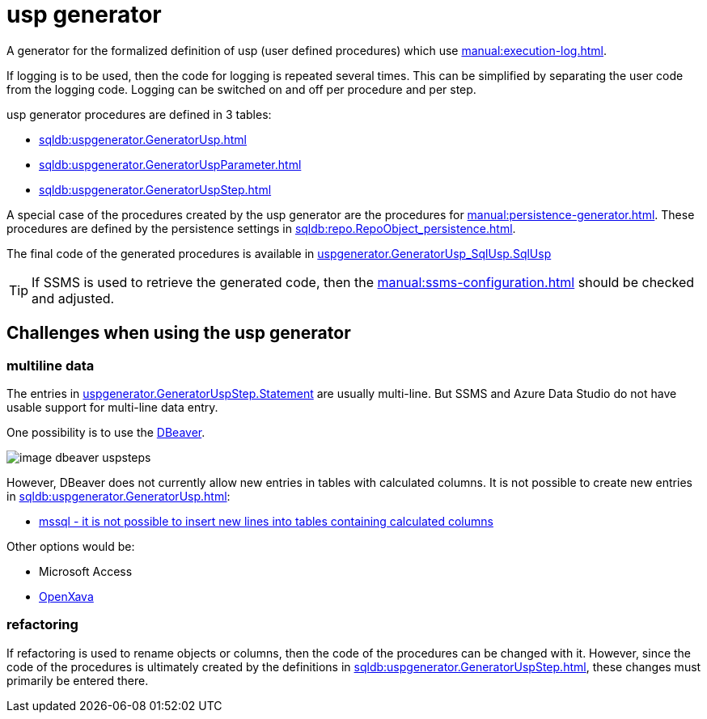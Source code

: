 = usp generator

A generator for the formalized definition of usp (user defined procedures) which use xref:manual:execution-log.adoc[].

If logging is to be used, then the code for logging is repeated several times. This can be simplified by separating the user code from the logging code. Logging can be switched on and off per procedure and per step.

usp generator procedures are defined in 3 tables:

* xref:sqldb:uspgenerator.GeneratorUsp.adoc[]
* xref:sqldb:uspgenerator.GeneratorUspParameter.adoc[]
* xref:sqldb:uspgenerator.GeneratorUspStep.adoc[]

A special case of the procedures created by the usp generator are the procedures for xref:manual:persistence-generator.adoc[]. These procedures are defined by the persistence settings in xref:sqldb:repo.RepoObject_persistence.adoc[].

The final code of the generated procedures is available in xref:sqldb:uspgenerator.GeneratorUsp_SqlUsp.adoc#column-SqlUsp[uspgenerator.GeneratorUsp_SqlUsp.SqlUsp]

TIP: If SSMS is used to retrieve the generated code, then the xref:manual:ssms-configuration.adoc[] should be checked and adjusted.

== Challenges when using the usp generator

=== multiline data

The entries in xref:sqldb:uspgenerator.GeneratorUspStep.adoc#column-Statement[uspgenerator.GeneratorUspStep.Statement] are usually multi-line. But SSMS and Azure Data Studio do not have usable support for multi-line data entry.

One possibility is to use the https://dbeaver.com/[DBeaver].

image::image-dbeaver-uspsteps.png[]

However, DBeaver does not currently allow new entries in tables with calculated columns. It is not possible to create new entries in xref:sqldb:uspgenerator.GeneratorUsp.adoc[]:

* https://github.com/dbeaver/dbeaver/issues/11900[mssql - it is not possible to insert new lines into tables containing calculated columns]

Other options would be:

* Microsoft Access
* https://www.openxava.org/[OpenXava]

=== refactoring

If refactoring is used to rename objects or columns, then the code of the procedures can be changed with it. However, since the code of the procedures is ultimately created by the definitions in xref:sqldb:uspgenerator.GeneratorUspStep.adoc[], these changes must primarily be entered there.

